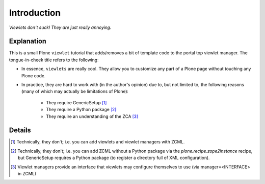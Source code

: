 
Introduction
============

*Viewlets don't suck! They are just really annoying.*

.. image:: https://github.com/aclark4life/viewlets_dont_suck/raw/master/viewlets_dont_suck.png

Explanation
-----------

This is a small Plone ``viewlet`` tutorial that adds/removes a bit of template code to the portal top viewlet manager. The tongue-in-cheek title refers to the following:

* In essence, ``viewlets`` are really cool. They allow you to customize any part of a Plone page without touching any Plone code.
* In practice, they are hard to work with (in the author's opinion) due to, but not limited to, the following reasons (many of which may actually be limitations of Plone):

    * They require GenericSetup [1]_
    * They require a Python package [2]_
    * They require an understanding of the ZCA [3]_


Details
-------



.. [1] Technically, they don't; i.e. you can add viewlets and viewlet managers with ZCML.
.. [2] Technically, they don't; i.e. you can add ZCML without a Python package via the `plone.recipe.zope2instance` recipe, but GenericSetup requires a Python package (to register a directory full of XML configuration).
.. [3] Viewlet managers provide an interface that viewlets may configure themselves to use (via manager=<INTERFACE> in ZCML)
